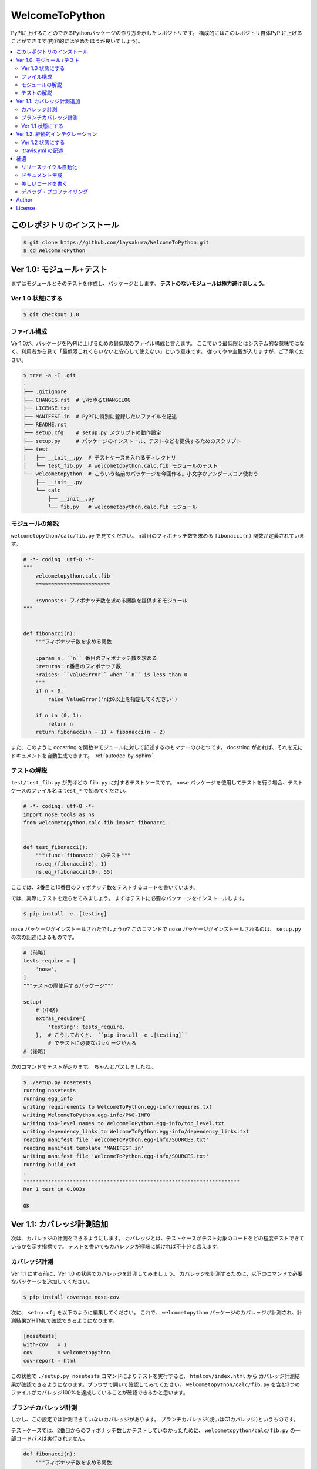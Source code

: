 ===============
WelcomeToPython
===============

.. image:: https://travis-ci.org/laysakura/WelcomeToPython.png?branch=master
   :target: https://travis-ci.org/laysakura/WelcomeToPython

PyPIに上げることのできるPythonパッケージの作り方を示したレポジトリです。
構成的にはこのレポジトリ自体PyPIに上げることができます(内容的にはやめたほうが良いでしょう)。

.. contents:: :local:


このレポジトリのインストール
============================

.. code-block:: bash

    $ git clone https://github.com/laysakura/WelcomeToPython.git
    $ cd WelcomeToPython



Ver 1.0: モジュール+テスト
=========================

まずはモジュールとそのテストを作成し、パッケージとします。
**テストのないモジュールは極力避けましょう。**

Ver 1.0 状態にする
------------------

.. code-block:: bash

    $ git checkout 1.0


ファイル構成
------------

Ver1.0が、パッケージをPyPIに上げるための最低限のファイル構成と言えます。
ここでいう最低限とはシステム的な意味ではなく、利用者から見て「最低限これくらいないと安心して使えない」という意味です。
従ってやや主観が入りますが、ご了承ください。

.. code-block:: bash

    $ tree -a -I .git
    .
    ├── .gitignore
    ├── CHANGES.rst  # いわゆるCHANGELOG
    ├── LICENSE.txt
    ├── MANIFEST.in  # PyPIに特別に登録したいファイルを記述
    ├── README.rst
    ├── setup.cfg    # setup.py スクリプトの動作設定
    ├── setup.py     # パッケージのインストール、テストなどを提供するためのスクリプト
    ├── test
    │   ├── __init__.py  # テストケースを入れるディレクトリ
    │   └── test_fib.py  # welcometopython.calc.fib モジュールのテスト
    └── welcometopython  # こういう名前のパッケージを今回作る。小文字かアンダースコア使おう
        ├── __init__.py
        └── calc
            ├── __init__.py
            └── fib.py   # welcometopython.calc.fib モジュール


モジュールの解説
----------------

``welcometopython/calc/fib.py`` を見てください。
n番目のフィボナッチ数を求める ``fibonacci(n)`` 関数が定義されています。

.. code-block:: python

    # -*- coding: utf-8 -*-
    """
        welcometopython.calc.fib
        ~~~~~~~~~~~~~~~~~~~~~~~~
    
        :synopsis: フィボナッチ数を求める関数を提供するモジュール
    """
    
    
    def fibonacci(n):
        """フィボナッチ数を求める関数
    
        :param n: ``n`` 番目のフィボナッチ数を求める
        :returns: n番目のフィボナッチ数
        :raises: ``ValueError`` when ``n`` is less than 0
        """
        if n < 0:
            raise ValueError('nは0以上を指定してください')
    
        if n in (0, 1):
            return n
        return fibonacci(n - 1) + fibonacci(n - 2)


また、このように docstring を関数やモジュールに対して記述するのもマナーのひとつです。
docstring があれば、それを元にドキュメントを自動生成できます。 :ref:`autodoc-by-sphinx`


テストの解説
------------

``test/test_fib.py`` が先ほどの ``fib.py`` に対するテストケースです。
``nose`` パッケージを使用してテストを行う場合、テストケースのファイル名は ``test_*`` で始めてください。

.. code-block:: python

    # -*- coding: utf-8 -*-
    import nose.tools as ns
    from welcometopython.calc.fib import fibonacci
    
    
    def test_fibonacci():
        """:func:`fibonacci` のテスト"""
        ns.eq_(fibonacci(2), 1)
        ns.eq_(fibonacci(10), 55)


ここでは、2番目と10番目のフィボナッチ数をテストするコードを書いています。

では、実際にテストを走らせてみましょう。
まずはテストに必要なパッケージをインストールします。

.. code-block:: bash

    $ pip install -e .[testing]


``nose`` パッケージがインストールされたでしょうか?
このコマンドで ``nose`` パッケージがインストールされるのは、 ``setup.py`` の次の記述によるものです。

.. code-block:: python

    # (前略)
    tests_require = [
        'nose',
    ]
    """テストの際使用するパッケージ"""
    
    setup(
        # (中略)
        extras_require={
            'testing': tests_require,
        },  # こうしておくと、 ``pip install -e .[testing]``
            # でテストに必要なパッケージが入る
    # (後略)


次のコマンドでテストが走ります。
ちゃんとパスしましたね。

.. code-block:: bash

    $ ./setup.py nosetests
    running nosetests
    running egg_info
    writing requirements to WelcomeToPython.egg-info/requires.txt
    writing WelcomeToPython.egg-info/PKG-INFO
    writing top-level names to WelcomeToPython.egg-info/top_level.txt
    writing dependency_links to WelcomeToPython.egg-info/dependency_links.txt
    reading manifest file 'WelcomeToPython.egg-info/SOURCES.txt'
    reading manifest template 'MANIFEST.in'
    writing manifest file 'WelcomeToPython.egg-info/SOURCES.txt'
    running build_ext
    .
    ----------------------------------------------------------------------
    Ran 1 test in 0.003s
    
    OK


Ver 1.1: カバレッジ計測追加
===========================

次は、カバレッジの計測をできるようにします。
カバレッジとは、テストケースがテスト対象のコードをどの程度テストできているかを示す指標です。
テストを書いてもカバレッジが極端に低ければ不十分と言えます。

カバレッジ計測
--------------

Ver 1.1 にする前に、Ver 1.0 の状態でカバレッジを計測してみましょう。
カバレッジを計測するために、以下のコマンドで必要なパッケージを追加してください。

.. code-block:: bash

    $ pip install coverage nose-cov


次に、 ``setup.cfg`` を以下のように編集してください。
これで、 ``welcometopython`` パッケージのカバレッジが計測され、計測結果がHTMLで確認できるようになります。

.. code-block:: python

    [nosetests]
    with-cov   = 1
    cov        = welcometopython
    cov-report = html


この状態で ``./setup.py nosetests`` コマンドによりテストを実行すると、 ``htmlcov/index.html`` から
カバレッジ計測結果が確認できるようになります。ブラウザで開いて確認してみてください。
``welcometopython/calc/fib.py`` を含む3つのファイルがカバレッジ100%を達成していることが確認できるかと思います。


ブランチカバレッジ計測
----------------------

しかし、この設定では計測できていないカバレッジがあります。
ブランチカバレッジ(或いはC1カバレッジ)というものです。

テストケースでは、2番目からのフィボナッチ数しかテストしていなかったために、
``welcometopython/calc/fib.py`` の一部コードパスは実行されません。

.. code-block:: python

    def fibonacci(n):
        """フィボナッチ数を求める関数
    
        :param n: ``n`` 番目のフィボナッチ数を求める
        :returns: n番目のフィボナッチ数
        :raises: ``ValueError`` when ``n`` is less than 0
        """
        if n < 0:
            raise ValueError('nは0以上を指定してください')  # 実行されない!!
    
        if n in (0, 1):
            return n
        return fibonacci(n - 1) + fibonacci(n - 2)


今回実行されないパスは1行だけの単純なものですが、分岐先により複雑なコードが書いてある場合もあり、
全ての分岐を漏らさずテストすることは重要です。

そのために、 ``setup.cfg`` の末尾に ``cov-config = .coveragerc`` の行を加え、
``.coveragerc`` ファイルを以下の内容で作成してください。

.. code-block:: python

    [run]
    branch = True
    
    [report]
    show_missing = True


この状態で ``./setup.py nosetests`` コマンドによりテストを実行すると、 ``htmlcov/index.html`` のカバレッジ表示が変わり、
``welcometopython/calc/fib.py`` のカバレッジが82%に落ちたことが確認できます。
カバレッジを100%に回復させるには、 ``n < 0`` の場合も含めたテストケースを記述します。


Ver 1.1 状態にする
------------------

カバレッジ計測により潜在的なバグを減らす重要性が分かったところで、レポジトリをカバレッジ計測をするようにしたバージョンにしてください。
このレポジトリは、上に挙げた全ての作業結果を含んでいます。

.. code-block:: bash

    $ git reset --hard
    $ git checkout 1.1


``git diff 1.0`` で、追加されたファイルや追記された内容が確認できます。


Ver 1.2: 継続的インテグレーション
=================================

モジュールを作成するときの手順は、基本的には次のようなものです。

1. 追加機能用のテストケースを記述
2. 追加機能モジュールを作成
3. テストを実行し、通らなければデバッグ
4. デプロイ

時として、この3番目の工程を時として忘れてデプロイしてしまうようなことがあります。
コードにバグが含まれていた場合、一刻も早くバグを解消し、修正版をデプロイしなければなりません。
そのためには、デプロイ時に自動的にテストが走るようにし、テストが失敗したら通知をしてくれるような仕組みが有効であり、
これを一般的に継続的インテグレーション(以下、CI)と呼びます。

CI用のツールは世の中に沢山ありますが、無料で使えて GitHub との親和性も高い Travis CI を使用しましょう。
Travis CIをGitHubと連携して使う方法は・・・すみません、ググってください。

ここでは、Travis CI の使用に必須である ``.travis.yml`` の記述方法を説明します。


Ver 1.2 状態にする
------------------

.. code-block:: bash

    $ git checkout 1.2


.travis.yml の記述
------------------

``.travis.yml`` を確認すると、以下のような記述になっています。

.. code-block:: yaml

    language: python
    python:
      - "2.7"
      - "3.3"
    
    branches:
      only:
        - master
    
    install:
      - "pip install ."
      - "pip install -e .[testing]"  # for installing `tests_require`
    
    script:
      - "./setup.py nosetests"


この記述により、GitHub の ``master`` ブランチにpushをする度に、Python 2.7 と Python 3.3 でテストケースが走ります。
テストが失敗した場合には GitHub に登録しているメールアドレスにメール通知が着ます。

また、Travis CIのテスト結果を、パッケージのユーザに示すこともできます。
このREADMEの先頭にもついているバッチがそれです。


補遺
====

これから素晴らしいパッケージをPyPIに登録するあなたのために、詳しく書きそびれた事項を簡単に記しておきます。

リリースサイクル自動化
----------------------

PyPIへの登録は楽な作業ではありません。
特にパッケージをバグフィックスなどで少しだけ修正した場合には、PyPIへの更新作業が面倒に感じる場合があります。

``$ pip install zest.releaser`` で手に入る ``fullrelease`` コマンドを用いると、
ほとんどエンターキーを押すだけでPyPIへの登録・更新作業が完了します。
PyPI Author にとって必携とも言えるツールでしょう。


.. _autodoc-by-sphinx:

ドキュメント生成
----------------

多くのユーザを獲得しているパッケージは、十分なドキュメントを備えているものです。
しかし、ドキュメントをコードに合わせてアップデートしていくのは非常に骨が折れるばかりか忘れがちな作業と言えます。

Pythonコミュニティでは、 **Sphinx** というドキュメントビルダを用いて、
コードからドキュメントを(ある程度)自動的に生成することが一般的に行われます。
モジュール、関数、変数などに docstring を記述しておくことで、簡易的なAPIリファレンスは自動的に生成可能です。

更に、ドキュメントページのテンプレートを作成することで、よりユーザフレンドリーなドキュメントを作成することも可能です。

PyPIパッケージでは、docstringやREADMEをReST(ReStructured Text)形式で記述することが求められます。
早いうちにReST形式に慣れておきましょう。


美しいコードを書く
-----------------

素晴らしいコードを書くことは難しくても、美しいコードは基本を抑えれば書けてしまいます(程度問題ですが :P )。
特にPythonでは、美しさの基準が **PEP 8** という定義書によって明文化されています。
更に、あなたの書いたコードが PEP 8 を尊守しているかどうか、それを自動で確かめるためのツールがあります。

``$ pip install pep8`` で今すぐに ``pep8`` コマンドを入手してください。
そして試しに、 ``$ pep8 setup.py`` コマンドで、このレポジトリの唯一のPEP 8違反を見つけてみてください。

この手のツールは、エディタと統合して最大限の力を発揮します。
``pep8`` コマンドをお使いのエディタと統合して、インタラクティブにコーディング規約違反を見つける環境をセットしてみてください。

またその際、 ``$ pip install pyflakes`` で手に入る ``pyflakes`` もエディタに統合し、
文法エラーもインタラクティブに発見できるようにすることをおすすめします。


デバッグ・プロファイリング
--------------------------

筆者はデバッグには ``pudb`` を、プロファイリングには ``plop`` を使用しています。
必要になった場合はこちらの使用を検討してみてはいかがでしょうか。
どちらもグラフィカルな素晴らしいツールです。


Author
======

Sho Nakatani <lay.sakura@gmail.com>

License
=======

This is free and unencumbered public domain software. For more information,
see <http://unlicense.org/> or the accompanying `LICENSE.txt` file.
